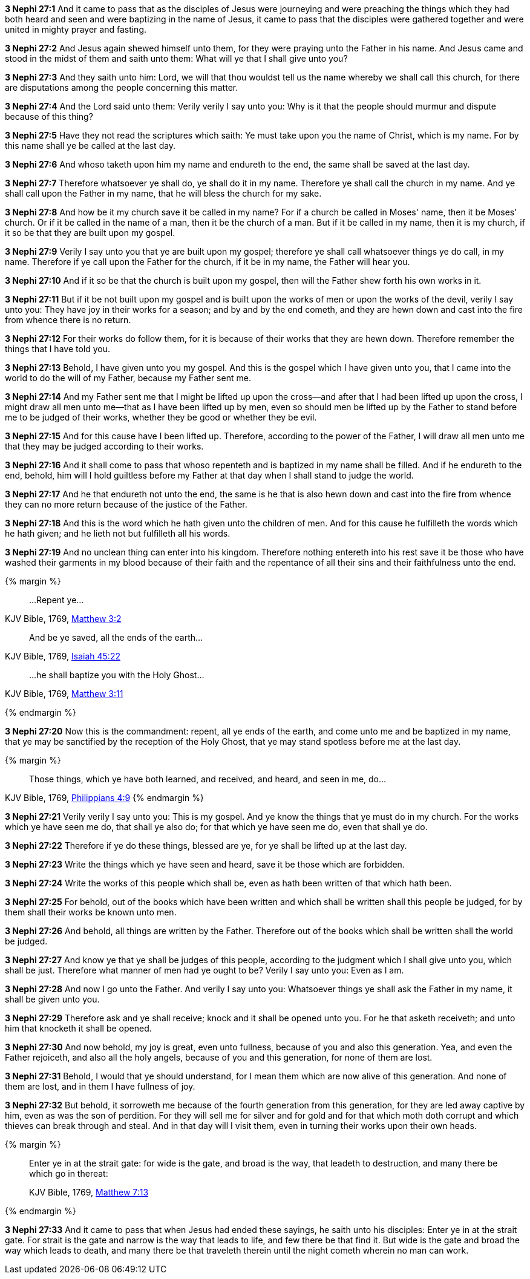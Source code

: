*3 Nephi 27:1* And it came to pass that as the disciples of Jesus were journeying and were preaching the things which they had both heard and seen and were baptizing in the name of Jesus, it came to pass that the disciples were gathered together and were united in mighty prayer and fasting.

*3 Nephi 27:2* And Jesus again shewed himself unto them, for they were praying unto the Father in his name. And Jesus came and stood in the midst of them and saith unto them: What will ye that I shall give unto you?

*3 Nephi 27:3* And they saith unto him: Lord, we will that thou wouldst tell us the name whereby we shall call this church, for there are disputations among the people concerning this matter.

*3 Nephi 27:4* And the Lord said unto them: Verily verily I say unto you: Why is it that the people should murmur and dispute because of this thing?

*3 Nephi 27:5* Have they not read the scriptures which saith: Ye must take upon you the name of Christ, which is my name. For by this name shall ye be called at the last day.

*3 Nephi 27:6* And whoso taketh upon him my name and endureth to the end, the same shall be saved at the last day.

*3 Nephi 27:7* Therefore whatsoever ye shall do, ye shall do it in my name. Therefore ye shall call the church in my name. And ye shall call upon the Father in my name, that he will bless the church for my sake.

*3 Nephi 27:8* And how be it my church save it be called in my name? For if a church be called in Moses' name, then it be Moses' church. Or if it be called in the name of a man, then it be the church of a man. But if it be called in my name, then it is my church, if it so be that they are built upon my gospel.

*3 Nephi 27:9* Verily I say unto you that ye are built upon my gospel; therefore ye shall call whatsoever things ye do call, in my name. Therefore if ye call upon the Father for the church, if it be in my name, the Father will hear you.

*3 Nephi 27:10* And if it so be that the church is built upon my gospel, then will the Father shew forth his own works in it.

*3 Nephi 27:11* But if it be not built upon my gospel and is built upon the works of men or upon the works of the devil, verily I say unto you: They have joy in their works for a season; and by and by the end cometh, and they are hewn down and cast into the fire from whence there is no return.

*3 Nephi 27:12* For their works do follow them, for it is because of their works that they are hewn down. Therefore remember the things that I have told you.

*3 Nephi 27:13* Behold, I have given unto you my gospel. And this is the gospel which I have given unto you, that I came into the world to do the will of my Father, because my Father sent me.

*3 Nephi 27:14* And my Father sent me that I might be lifted up upon the cross--and after that I had been lifted up upon the cross, I might draw all men unto me--that as I have been lifted up by men, even so should men be lifted up by the Father to stand before me to be judged of their works, whether they be good or whether they be evil.

*3 Nephi 27:15* And for this cause have I been lifted up. Therefore, according to the power of the Father, I will draw all men unto me that they may be judged according to their works.

*3 Nephi 27:16* And it shall come to pass that whoso repenteth and is baptized in my name shall be filled. And if he endureth to the end, behold, him will I hold guiltless before my Father at that day when I shall stand to judge the world.

*3 Nephi 27:17* And he that endureth not unto the end, the same is he that is also hewn down and cast into the fire from whence they can no more return because of the justice of the Father.

*3 Nephi 27:18* And this is the word which he hath given unto the children of men. And for this cause he fulfilleth the words which he hath given; and he lieth not but fulfilleth all his words.

*3 Nephi 27:19* And no unclean thing can enter into his kingdom. Therefore nothing entereth into his rest save it be those who have washed their garments in my blood because of their faith and the repentance of all their sins and their faithfulness unto the end.

{% margin %}
____
...[highlight-orange]#Repent ye#...
____

[small]#KJV Bible, 1769, http://www.kingjamesbibleonline.org/Matthew-Chapter-3/[Matthew 3:2]#

____
[highlight]#And be ye saved, all the ends of the earth#...
____

[small]#KJV Bible, 1769, http://www.kingjamesbibleonline.org/Isaiah-Chapter-45/[Isaiah 45:22]#

____
...[highlight-orange]#he shall baptize you with the Holy Ghost#...
____

[small]#KJV Bible, 1769, http://www.kingjamesbibleonline.org/Matthew-Chapter-3/[Matthew 3:11]#

{% endmargin %}

*3 Nephi 27:20* Now this is the commandment: [highlight-orange]#repent#, [highlight]#all ye ends of the earth#, and come unto me and be [higlight-orange]#baptized in my name, that ye may be sanctified by the reception of the Holy Ghost#, that ye may stand spotless before me at the last day.

{% margin %}
____
Those things, which ye have both learned, and received, and heard, and seen in me, do...
____

[small]#KJV Bible, 1769, http://www.kingjamesbibleonline.org/Philippians-Chapter-4/[Philippians 4:9]#
{% endmargin %}

*3 Nephi 27:21* Verily verily I say unto you: This is my gospel. And ye know the things that ye must do in my church. [highlight]#For the works which ye have seen me do, that shall ye also do; for that which ye have seen me do, even that shall ye do#.

*3 Nephi 27:22* Therefore if ye do these things, blessed are ye, for ye shall be lifted up at the last day.

*3 Nephi 27:23* Write the things which ye have seen and heard, save it be those which are forbidden.

*3 Nephi 27:24* Write the works of this people which shall be, even as hath been written of that which hath been.

*3 Nephi 27:25* For behold, out of the books which have been written and which shall be written shall this people be judged, for by them shall their works be known unto men.

*3 Nephi 27:26* And behold, all things are written by the Father. Therefore out of the books which shall be written shall the world be judged.

*3 Nephi 27:27* And know ye that ye shall be judges of this people, according to the judgment which I shall give unto you, which shall be just. Therefore what manner of men had ye ought to be? Verily I say unto you: Even as I am.

*3 Nephi 27:28* And now I go unto the Father. And verily I say unto you: Whatsoever things ye shall ask the Father in my name, it shall be given unto you.

*3 Nephi 27:29* Therefore ask and ye shall receive; knock and it shall be opened unto you. For he that asketh receiveth; and unto him that knocketh it shall be opened.

*3 Nephi 27:30* And now behold, my joy is great, even unto fullness, because of you and also this generation. Yea, and even the Father rejoiceth, and also all the holy angels, because of you and this generation, for none of them are lost.

*3 Nephi 27:31* Behold, I would that ye should understand, for I mean them which are now alive of this generation. And none of them are lost, and in them I have fullness of joy.

*3 Nephi 27:32* But behold, it sorroweth me because of the fourth generation from this generation, for they are led away captive by him, even as was the son of perdition. For they will sell me for silver and for gold and for that which moth doth corrupt and which thieves can break through and steal. And in that day will I visit them, even in turning their works upon their own heads.

{% margin %}
____

Enter ye in at the strait gate: for wide is the gate, and broad is the way, that leadeth to destruction, and many there be which go in thereat:

[small]#KJV Bible, 1769, http://www.kingjamesbibleonline.org/Matthew-Chapter-7/[Matthew 7:13]#
____
{% endmargin %}

*3 Nephi 27:33* And it came to pass that when Jesus had ended these sayings, he saith unto his disciples: [highlight-orange]#Enter ye in at the strait gate. For strait is the gate and narrow is the way that leads to life, and few there be that find it. But wide is the gate and broad the way which leads to death,# and many there be that traveleth therein until the night cometh wherein no man can work.

